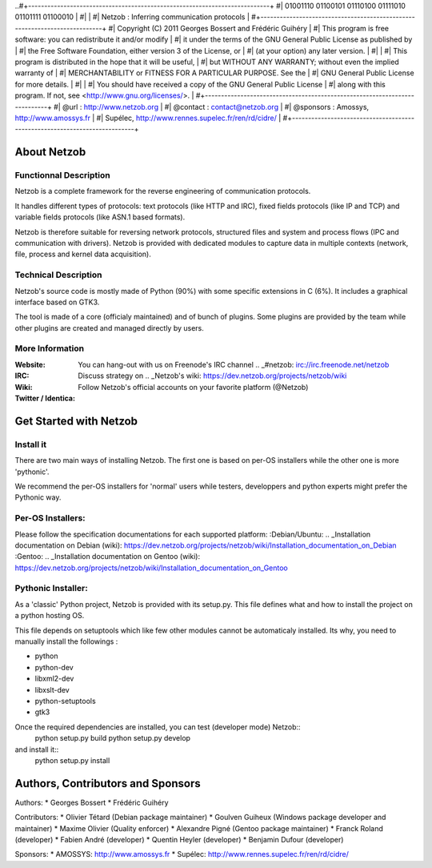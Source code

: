 ..#+---------------------------------------------------------------------------+
#|          01001110 01100101 01110100 01111010 01101111 01100010            |
#|                                                                           |
#|               Netzob : Inferring communication protocols                  |
#+---------------------------------------------------------------------------+
#| Copyright (C) 2011 Georges Bossert and Frédéric Guihéry                   |
#| This program is free software: you can redistribute it and/or modify      |
#| it under the terms of the GNU General Public License as published by      |
#| the Free Software Foundation, either version 3 of the License, or         |
#| (at your option) any later version.                                       |
#|                                                                           |
#| This program is distributed in the hope that it will be useful,           |
#| but WITHOUT ANY WARRANTY; without even the implied warranty of            |
#| MERCHANTABILITY or FITNESS FOR A PARTICULAR PURPOSE. See the              |
#| GNU General Public License for more details.                              |
#|                                                                           |
#| You should have received a copy of the GNU General Public License         |
#| along with this program. If not, see <http://www.gnu.org/licenses/>.      |
#+---------------------------------------------------------------------------+
#| @url      : http://www.netzob.org                                         |
#| @contact  : contact@netzob.org                                            |
#| @sponsors : Amossys, http://www.amossys.fr                                |
#|             Supélec, http://www.rennes.supelec.fr/ren/rd/cidre/           |
#+---------------------------------------------------------------------------+

About Netzob
============

Functionnal Description
-----------------------

Netzob is a complete framework for the reverse engineering of
communication protocols.

It handles different types of protocols: text protocols (like HTTP and
IRC), fixed fields protocols (like IP and TCP) and variable fields
protocols (like ASN.1 based formats).  

Netzob is therefore suitable for reversing network protocols,
structured files and system and process flows (IPC and communication
with drivers). Netzob is provided with dedicated modules to capture
data in multiple contexts (network, file, process and kernel data
acquisition).

Technical Description
---------------------

Netzob's source code is mostly made of Python (90%) with some specific
extensions in C (6%). It includes a graphical interface based on GTK3.

The tool is made of a core (officialy maintained) and of bunch of
plugins. Some plugins are provided by the team while other plugins are
created and managed directly by users.

More Information
---------------- 

:Website: .. _netzob.org: http://www.netzob.org
:IRC: You can hang-out with us on Freenode's IRC channel .. _#netzob: irc://irc.freenode.net/netzob
:Wiki: Discuss strategy on .. _Netzob's wiki: https://dev.netzob.org/projects/netzob/wiki
:Twitter / Identica: Follow Netzob's official accounts on your favorite platform (@Netzob)

Get Started with Netzob
=======================

Install it
----------

There are two main ways of installing Netzob. The first one is based on 
per-OS installers while the other one is more 'pythonic'.

We recommend the per-OS installers for 'normal' users while
testers, developpers and python experts might prefer the Pythonic way.

Per-OS Installers:
------------------

Please follow the specification documentations for each supported platform:
:Debian/Ubuntu: .. _Installation documentation on Debian (wiki): https://dev.netzob.org/projects/netzob/wiki/Installation_documentation_on_Debian
:Gentoo: .. _Installation documentation on Gentoo (wiki): https://dev.netzob.org/projects/netzob/wiki/Installation_documentation_on_Gentoo

Pythonic Installer:
-------------------
As a 'classic' Python project, Netzob is provided with its
setup.py. This file defines what and how to install the project on a
python hosting OS.

This file depends on setuptools which like few other modules cannot be
automaticaly installed. Its why, you need to manually install the followings :

* python
* python-dev
* libxml2-dev
* libxslt-dev
* python-setuptools
* gtk3

Once the required dependencies are installed, you can test (developer mode) Netzob::
  python setup.py build
  python setup.py develop

and install it::
  python setup.py install


Authors, Contributors and Sponsors
==================================



Authors:
* Georges Bossert
* Frédéric Guihéry

Contributors:
* Olivier Tétard (Debian package maintainer)
* Goulven Guiheux (Windows package developer and maintainer)
* Maxime Olivier (Quality enforcer)
* Alexandre Pigné (Gentoo package maintainer)
* Franck Roland (developer)
* Fabien André (developer)
* Quentin Heyler (developer)
* Benjamin Dufour (developer)

Sponsors:
* AMOSSYS: http://www.amossys.fr
* Supélec: http://www.rennes.supelec.fr/ren/rd/cidre/





  
